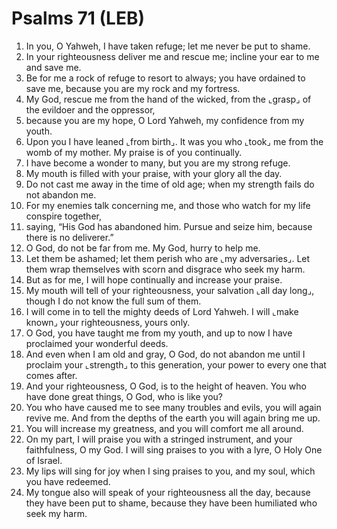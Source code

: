 * Psalms 71 (LEB)
:PROPERTIES:
:ID: LEB/19-PSA071
:END:

1. In you, O Yahweh, I have taken refuge; let me never be put to shame.
2. In your righteousness deliver me and rescue me; incline your ear to me and save me.
3. Be for me a rock of refuge to resort to always; you have ordained to save me, because you are my rock and my fortress.
4. My God, rescue me from the hand of the wicked, from the ⌞grasp⌟ of the evildoer and the oppressor,
5. because you are my hope, O Lord Yahweh, my confidence from my youth.
6. Upon you I have leaned ⌞from birth⌟. It was you who ⌞took⌟ me from the womb of my mother. My praise is of you continually.
7. I have become a wonder to many, but you are my strong refuge.
8. My mouth is filled with your praise, with your glory all the day.
9. Do not cast me away in the time of old age; when my strength fails do not abandon me.
10. For my enemies talk concerning me, and those who watch for my life conspire together,
11. saying, “His God has abandoned him. Pursue and seize him, because there is no deliverer.”
12. O God, do not be far from me. My God, hurry to help me.
13. Let them be ashamed; let them perish who are ⌞my adversaries⌟. Let them wrap themselves with scorn and disgrace who seek my harm.
14. But as for me, I will hope continually and increase your praise.
15. My mouth will tell of your righteousness, your salvation ⌞all day long⌟, though I do not know the full sum of them.
16. I will come in to tell the mighty deeds of Lord Yahweh. I will ⌞make known⌟ your righteousness, yours only.
17. O God, you have taught me from my youth, and up to now I have proclaimed your wonderful deeds.
18. And even when I am old and gray, O God, do not abandon me until I proclaim your ⌞strength⌟ to this generation, your power to every one that comes after.
19. And your righteousness, O God, is to the height of heaven. You who have done great things, O God, who is like you?
20. You who have caused me to see many troubles and evils, you will again revive me. And from the depths of the earth you will again bring me up.
21. You will increase my greatness, and you will comfort me all around.
22. On my part, I will praise you with a stringed instrument, and your faithfulness, O my God. I will sing praises to you with a lyre, O Holy One of Israel.
23. My lips will sing for joy when I sing praises to you, and my soul, which you have redeemed.
24. My tongue also will speak of your righteousness all the day, because they have been put to shame, because they have been humiliated who seek my harm.
